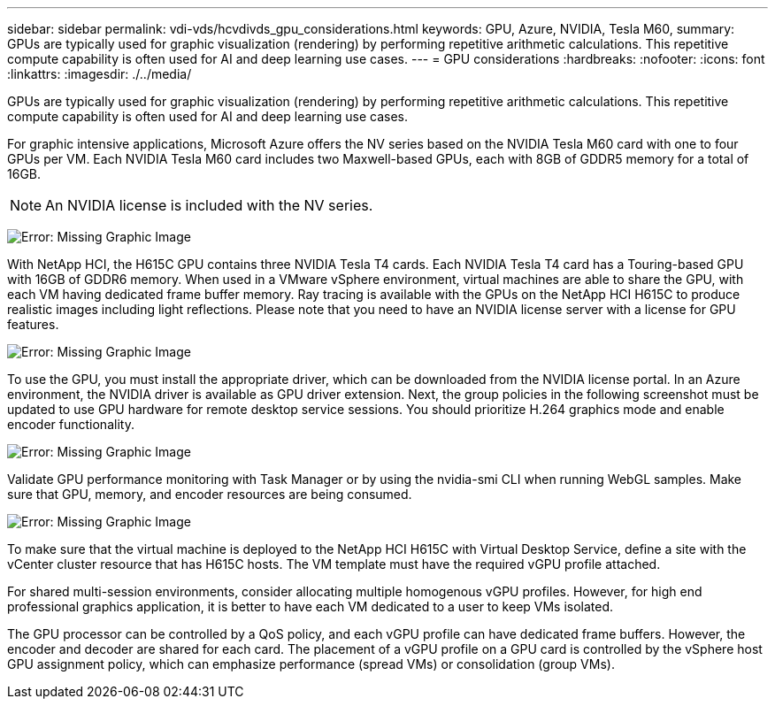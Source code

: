 ---
sidebar: sidebar
permalink: vdi-vds/hcvdivds_gpu_considerations.html
keywords: GPU, Azure, NVIDIA, Tesla M60,
summary: GPUs are typically used for graphic visualization (rendering) by performing repetitive arithmetic calculations. This repetitive compute capability is often used for AI and deep learning use cases.
---
= GPU considerations
:hardbreaks:
:nofooter:
:icons: font
:linkattrs:
:imagesdir: ./../media/

[.lead]
GPUs are typically used for graphic visualization (rendering) by performing repetitive arithmetic calculations. This repetitive compute capability is often used for AI and deep learning use cases.

For graphic intensive applications, Microsoft Azure offers the NV series based on the NVIDIA Tesla M60 card with one to four GPUs per VM. Each NVIDIA Tesla M60 card includes two Maxwell-based GPUs, each with 8GB of GDDR5 memory for a total of 16GB.

NOTE: An NVIDIA license is included with the NV series.

image:hcvdivds_image37.png[Error: Missing Graphic Image]

With NetApp HCI, the H615C GPU contains three NVIDIA Tesla T4 cards. Each NVIDIA Tesla T4 card has a Touring-based GPU with 16GB of GDDR6 memory. When used in a VMware vSphere environment, virtual machines are able to share the GPU, with each VM having dedicated frame buffer memory. Ray tracing is available with the GPUs on the NetApp HCI H615C to produce realistic images including light reflections. Please note that you need to have an NVIDIA license server with a license for GPU features.

image:hcvdivds_image38.png[Error: Missing Graphic Image]

To use the GPU, you must install the appropriate driver, which can be downloaded from the NVIDIA license portal. In an Azure environment, the NVIDIA driver is available as GPU driver extension. Next, the group policies in the following screenshot must be updated to use GPU hardware for remote desktop service sessions. You should prioritize H.264 graphics mode and enable encoder functionality.

image:hcvdivds_image39.png[Error: Missing Graphic Image]

Validate GPU performance monitoring with Task Manager or by using the nvidia-smi CLI when running WebGL samples. Make sure that GPU, memory, and encoder resources are being consumed.

image:hcvdivds_image40.png[Error: Missing Graphic Image]

To make sure that the virtual machine is deployed to the NetApp HCI H615C with Virtual Desktop Service, define a site with the vCenter cluster resource that has H615C hosts. The VM template must have the required vGPU profile attached.

For shared multi-session environments, consider allocating multiple homogenous vGPU profiles. However, for high end professional graphics application, it is better to have each VM dedicated to a user to keep VMs isolated.

The GPU processor can be controlled by a QoS policy, and each vGPU profile can have dedicated frame buffers. However, the encoder and decoder are shared for each card. The placement of a vGPU profile on a GPU card is controlled by the vSphere host GPU assignment policy, which can emphasize performance (spread VMs) or consolidation (group VMs).
